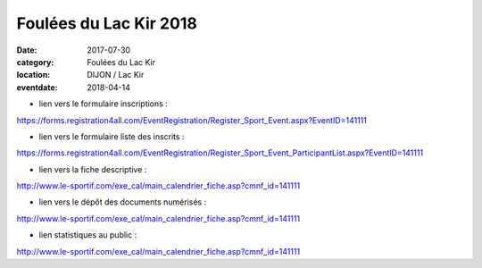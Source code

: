 Foulées du Lac Kir 2018
=======================

:date: 2017-07-30
:category: Foulées du Lac Kir
:location: DIJON / Lac Kir
:eventdate: 2018-04-14

- lien vers le formulaire inscriptions :

https://forms.registration4all.com/EventRegistration/Register_Sport_Event.aspx?EventID=141111

- lien vers le formulaire liste des inscrits :

https://forms.registration4all.com/EventRegistration/Register_Sport_Event_ParticipantList.aspx?EventID=141111

- lien vers la fiche descriptive :

http://www.le-sportif.com/exe_cal/main_calendrier_fiche.asp?cmnf_id=141111

- lien vers le dépôt des documents numérisés :

http://www.le-sportif.com/exe_cal/main_calendrier_fiche.asp?cmnf_id=141111

- lien statistiques au public :

http://www.le-sportif.com/exe_cal/main_calendrier_fiche.asp?cmnf_id=141111
